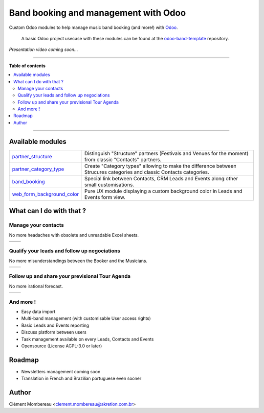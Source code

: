 ============
Band booking and management with Odoo
============

Custom Odoo modules to help manage music band booking (and more!) with `Odoo <https://www.odoo.com/>`_.

  A basic Odoo project usecase with these modules can be found at the `odoo-band-template <https://github.com/clementmbr/odoo-band-template>`_ repository.


*Presentation video coming soon...*

------------

**Table of contents**

.. contents::
   :local:

------------

Available modules
=======

========================================================  =====================================================================================================================
`partner_structure <partner_structure>`_                  Distinguish "Structure" partners (Festivals and Venues for the moment) from classic "Contacts" partners.
`partner_category_type <partner_category_type>`_          Create "Category types" allowing to make the difference between Strucures categories and classic Contacts categories.
`band_booking <band_booking>`_                            Special link between Contacts, CRM Leads and Events along other small customisations.
`web_form_background_color <web_form_background_color>`_  Pure UX module displaying a custom background color in Leads and Events form view.
========================================================  =====================================================================================================================

What can I do with that ?
============

Manage your contacts
~~~~~~~~~~~~

No more headaches with obsolete and unreadable Excel sheets.

=================================== ==================================
.. image:: readme/festival_list.png .. image:: readme/contact_list.png
.. image:: readme/festival_form.png .. image:: readme/contact_form.png
=================================== ==================================

Qualify your leads and follow up negociations
~~~~~~~~~

No more misunderstandings between the Booker and the Musicians.

================================ ==================================
.. image:: readme/crm_kanban.png .. image:: readme/crm_form.png
================================ ==================================

Follow up and share your previsional Tour Agenda
~~~~~~

No more irational forecast.

==================================== ==================================
.. image:: readme/event_calendar.png .. image:: readme/event_form.png
==================================== ==================================

And more !
~~~~~

- Easy data import
- Multi-band management (with customisable User access rights)
- Basic Leads and Events reporting
- Discuss platform between users
- Task management available on every Leads, Contacts and Events
- Opensource (License AGPL-3.0 or later)


Roadmap
=====

- Newsletters management coming soon
- Translation in French and Brazilian portuguese even sooner


Author
=======

Clément Mombereau <clement.mombereau@akretion.com.br>
